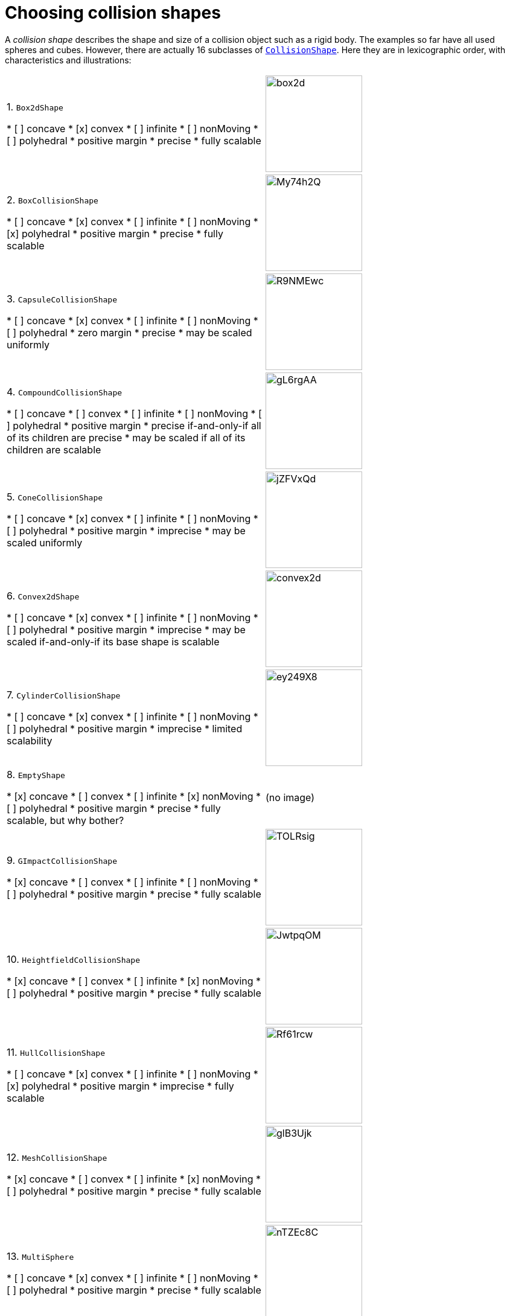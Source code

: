 = Choosing collision shapes
:url-api: https://stephengold.github.io/Minie/minie/javadoc/com/jme3/bullet

A _collision shape_
describes the shape and size of a collision object such as a rigid body.
The examples so far have all used spheres and cubes.
However, there are actually 16 subclasses of
{url-api}/collision/shapes/CollisionShape.html[`CollisionShape`].
Here they are in lexicographic order, with characteristics and illustrations:

[cols="2*",grid="none"]
|===

|1. `Box2dShape`

* [ ] concave
* [x] convex
* [ ] infinite
* [ ] nonMoving
* [ ] polyhedral
* positive margin
* precise
* fully scalable

|image:box2d.png[height=160]

|2. `BoxCollisionShape`

* [ ] concave
* [x] convex
* [ ] infinite
* [ ] nonMoving
* [x] polyhedral
* positive margin
* precise
* fully scalable

|image:https://i.imgur.com/My74h2Q.png[height=160]

|3. `CapsuleCollisionShape`

* [ ] concave
* [x] convex
* [ ] infinite
* [ ] nonMoving
* [ ] polyhedral
* zero margin
* precise
* may be scaled uniformly

|image:https://i.imgur.com/R9NMEwc.png[height=160]

|4. `CompoundCollisionShape`

* [ ] concave
* [ ] convex
* [ ] infinite
* [ ] nonMoving
* [ ] polyhedral
* positive margin
* precise if-and-only-if all of its children are precise
* may be scaled if all of its children are scalable

|image:https://i.imgur.com/gL6rgAA.png[height=160]

|5. `ConeCollisionShape`

* [ ] concave
* [x] convex
* [ ] infinite
* [ ] nonMoving
* [ ] polyhedral
* positive margin
* imprecise
* may be scaled uniformly

|image:https://i.imgur.com/jZFVxQd.png[height=160]

|6. `Convex2dShape`

* [ ] concave
* [x] convex
* [ ] infinite
* [ ] nonMoving
* [ ] polyhedral
* positive margin
* imprecise
* may be scaled if-and-only-if its base shape is scalable

|image:convex2d.png[height=160]

|7. `CylinderCollisionShape`

* [ ] concave
* [x] convex
* [ ] infinite
* [ ] nonMoving
* [ ] polyhedral
* positive margin
* imprecise
* limited scalability

|image:https://i.imgur.com/ey249X8.png[height=160]

|8. `EmptyShape`

* [x] concave
* [ ] convex
* [ ] infinite
* [x] nonMoving
* [ ] polyhedral
* positive margin
* precise
* fully scalable, but why bother?

|(no image)

|9. `GImpactCollisionShape`

* [x] concave
* [ ] convex
* [ ] infinite
* [ ] nonMoving
* [ ] polyhedral
* positive margin
* precise
* fully scalable

|image:https://i.imgur.com/TOLRsig.png[height=160]

|10. `HeightfieldCollisionShape`

* [x] concave
* [ ] convex
* [ ] infinite
* [x] nonMoving
* [ ] polyhedral
* positive margin
* precise
* fully scalable

|image:https://i.imgur.com/JwtpqOM.png[height=160]

|11. `HullCollisionShape`

* [ ] concave
* [x] convex
* [ ] infinite
* [ ] nonMoving
* [x] polyhedral
* positive margin
* imprecise
* fully scalable

|image:https://i.imgur.com/Rf61rcw.png[height=160]

|12. `MeshCollisionShape`

* [x] concave
* [ ] convex
* [ ] infinite
* [x] nonMoving
* [ ] polyhedral
* positive margin
* precise
* fully scalable

|image:https://i.imgur.com/glB3Ujk.png[height=160]

|13. `MultiSphere`

* [ ] concave
* [x] convex
* [ ] infinite
* [ ] nonMoving
* [ ] polyhedral
* positive margin
* precise
* fully scalable

|image:https://i.imgur.com/nTZEc8C.png[height=160]

|14. `PlaneCollisionShape`

* [x] concave
* [ ] convex
* [x] infinite
* [x] nonMoving
* [ ] polyhedral
* positive margin
* precise
* fully scalable, but why bother?

|(no image yet)

|15. `SimplexCollisionShape`

* [ ] concave
* [x] convex
* [ ] infinite
* [ ] nonMoving
* [x] polyhedral
* positive margin
* imprecise
* not scalable

|image:https://i.imgur.com/l1fYSfc.png[height=160]

|16. `SphereCollisionShape`

* [ ] concave
* [x] convex
* [ ] infinite
* [ ] nonMoving
* [ ] polyhedral
* zero margin
* precise
* may be scaled uniformly

|image:https://i.imgur.com/OPYrxRe.png[height=160]

|===

== Limitations of particular subclasses

=== Suitability for dynamic rigid bodies

Not all collision shapes are suitable for dynamic rigid bodies.
In particular, the following shapes are suitable ONLY
for kinematic or static collision objects:

* `Box2dShape`
* `Convex2dShape`
* `EmptyShape`
* `HeightfieldCollisionShape`
* `MeshCollisionShape`
* `PlaneCollisionShape`
* `SimplexCollisionShape` with 1-3 vertices

(Simplex shapes with 4 vertices are fine for dynamic rigid bodies.)

=== Precision and margins

Most collision shapes incorporate a margin.
According to the Bullet Manual, the purpose of margin is
"to improve performance and reliability of the collision detection."

While methods are provided to adjust margins, doing so is not recommended.

For certain shapes, margin increases the effective size of the collision object
and distorts its effective shape:

* `ConeCollisionShape`
* `Convex2dShape`
* `HullCollisionShape`
* `SimplexCollisionShape`

Margin also distorts a `CylinderCollisionShape`,
but its effect on size is complicated.

Distortion due to margin is most noticeable for small shapes.

When using imprecise shapes, you can compensate somewhat for margin
by shrinking the shape's dimensions
(for a `ConeCollisionShape` or `CylinderCollisionShape`)
or moving its defining vertices inward
(for a `SimplexCollisionShape` or `HullCollisionShape`).

Another possible workaround is to scale the physics space so that
the effects of margin become less obvious.

If these workarounds are impractical,
use a "precise" shape, one that isn't distorted by margin:

* `Box2dShape`
* `BoxCollisionShape`
* `CapsuleCollisionShape`
* `GImpactCollisionShape`
* `HeightfieldCollisionShape`
* `MeshCollisionShape`
* `MultiSphere`
* `PlaneCollisionShape`
* `SphereCollisionShape`

=== Scalability

Some applications require collision shapes that are scalable
(can be dynamically shrunk or enlarged).
However, not all collision shapes can scale arbitrarily.
In particular,

* `SimplexCollisionShape` doesn't support scaling at all;
  the only allowed scaling is (1,1,1).
* `CapsuleCollisionShape`, `ConeCollisionShape`, and `SphereCollisionShape`
  support only uniform scaling, where all axes have the same scale factor.
  For instance, (0.2,0.2,0.2) or (9,9,9).
* `CylinderCollisionShape` allows the height and base to scale independently,
  but the scale factors of both base axes must be equal.
  In other words, the cross section must remain circular.
  So (9,9,9) would be allowed for any cylinder,
  but (9,1,1) would be allowed only for cylinders
  where the local X axis is the height axis.

You can test at runtime whether a particular scaling
is applicable to particular shape:

[source,java]
----
if (shape.canScale(newScale)) {
    shape.setScale(newScale);
}
----

== An algorithm for choosing a shape

For efficient simulation, the general rule is:
"Use the simplest shape that yields the desired behavior."
By staying focused on behavior, you avoid modeling details that don't matter.
For instance:

* If a glass bottle stays sealed, its collision shape need not be hollow.
* A character's hair probably shouldn't be included in their collision shape.
* Any small shape that encounters only large, flat surfaces
  can probably be approximated by a convex hull.

Because jMonkeyEngine models are composed of triangular meshes,
beginners are often tempted to use mesh-based shapes
(such as `GImpactCollisionShape`) for everything.
However, since mesh-based collision detection is CPU-intensive, primitive
convex shapes (such as boxes and spheres) are usually a better choice, even
if they don't match the model's shape exactly.
In particular, `CapsuleCollisionShape` is often used with humanoid models.

----
if (the object doesn't move and isn't involved in collisions) {
    use an EmptyShape or don't add the object to the space
} else if (the object doesn't move and its shape can be approximated by an infinite plane) {
    use a PlaneCollisionShape
} else if (the object doesn't move and its shape can be approximated by point, line segment, or triangle) {
    use a SimplexCollisionShape
} else if (the object doesn't move and its shape can be approximated by rectangle) {
    use a Box2dShape
} else if (the object doesn't move and its shape can be approximated by convex polygon) {
    use a Convex2dShape
} else if (its shape can be approximated by a tetrahedron) {
    use a SimplexCollisionShape
} else if (its shape can be approximated by a centered sphere) {
    use a SphereCollisionShape
} else if (its shape can be approximated by a centered rectangular solid) {
    use a BoxCollisionShape
} else if (its shape can be approximated by a centered capsule) {
    use a CapsuleCollisionShape
} else if (its shape can be approximated by a centered cylinder) {
    use a CylinderCollisionShape
} else if (its shape can be approximated by a centered cone) {
    use a ConeCollisionShape
} else if (its shape can be approximated by an ellipsoid
            or an eccentric sphere
            or an eccentric capsule
            or the convex hull of multiple spheres) {
    use a MultiSphere
} else if (its shape can be approximated by an eccentric rectangular solid
            or an eccentric cylinder
            or an eccentric cone
            or a combination of convex primitives) {
    use a CompoundCollisionShape
} else if (the object does not move) {
    if (it is a 2-D heightfield) {
        use a HeightfieldCollisionShape
    } else {
        use a MeshCollisionShape
    }
} else { // if the object moves
    if (its shape can be approximated by a convex hull) {
        use a HullCollisionShape
    } else if (its shape can be decomposed into convex hulls) {
        use a compound of hull shapes
    } else {
        use a GImpactCollisionShape
    }
}
----

(Pseudocode adapted from the flowchart on page 13 of
https://github.com/bulletphysics/bullet3/blob/master/docs/Bullet_User_Manual.pdf[the Bullet User Manual].)

NOTE: `GImpactCollisionShape` should be your last resort!

Minie has Khaled Mamou's Volumetric-Hierarchical Approximate Convex
Decomposition (V-HACD) algorithm built in.
V-HACD makes it easy to decompose any 3-D model into a
compound of hull shapes:

[source,java]
----
VHACDParameters parms = new VHACDParameters();
CollisionShape shape
        = CollisionShapeFactory.createVhacdShape(modelRoot, parms, null);
----

The V-HACD algorithm is costly to run, but in many applications it can
be run during the build process and stored in J3O format.
At runtime, the resulting shape will usually be far more efficient
than a `GImpactCollisionShape`.
